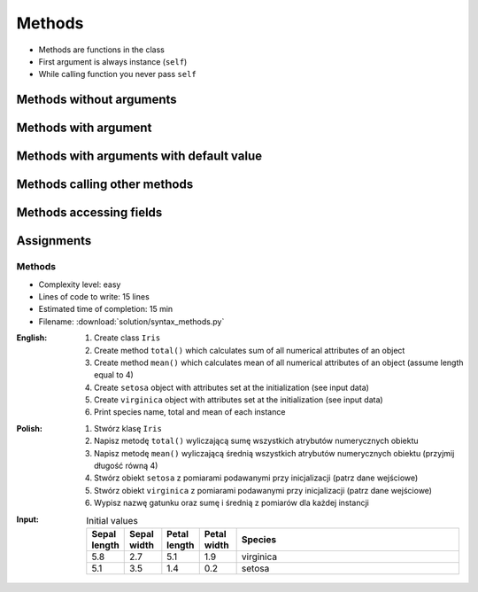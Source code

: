 *******
Methods
*******


* Methods are functions in the class
* First argument is always instance (``self``)
* While calling function you never pass ``self``


Methods without arguments
=========================
.. code-block:: python
    :caption: Methods without arguments

    class Iris:
        def latin_name(self):
            print(f'Latin name: Iris Setosa')


    flower = Iris()

    flower.latin_name()
    # Latin name: Iris Setosa


Methods with argument
=====================
.. code-block:: python
    :caption: Methods with arguments

    class Iris:
        def latin_name(self, species):
            print(f'Latin name: {species}')


    flower = Iris()

    flower.latin_name(species='Iris Setosa')
    # Latin name: Iris Setosa

    flower.latin_name('Iris Setosa')
    # Latin name: Iris Setosa

    flower.latin_name()
    # TypeError: latin_name() missing 1 required positional argument: 'species'


Methods with arguments with default value
=========================================
.. code-block:: python
    :caption: Methods with arguments with default value

    class Iris:
        def latin_name(self, species='unknown'):
            print(f'Latin name: Iris {species}')


    flower = Iris()

    flower.latin_name(species='Iris Setosa')
    # Latin name: Iris Setosa

    flower.latin_name('setosa')
    # Latin name: Iris Setosa

    flower.latin_name()
    # Latin name: unknown


Methods calling other methods
=============================
.. code-block:: python
    :caption: Methods calling other methods

    class Iris:
        def get_name(self):
            return 'Iris Setosa'

        def latin_name(self):
            name = self.get_name()
            return f'Latin name: {name}'


    flower = Iris()

    flower.latin_name()
    # Latin name: Iris Setosa

Methods accessing fields
========================
.. code-block:: python
    :caption: Methods accessing fields

    class Iris:
        def __init__(self, species='unknown'):
            self.species = species

        def latin_name(self):
            print(f'Latin name is: {self.species}')


    setosa = Iris('Iris Setosa')
    setosa.latin_name()
    # Latin name is: Iris Setosa

    iris = Iris()
    iris.latin_name()
    # Latin name is: unknown


Assignments
===========

Methods
-------
* Complexity level: easy
* Lines of code to write: 15 lines
* Estimated time of completion: 15 min
* Filename: :download:`solution/syntax_methods.py`

:English:
    #. Create class ``Iris``
    #. Create method ``total()`` which calculates sum of all numerical attributes of an object
    #. Create method ``mean()`` which calculates mean of all numerical attributes of an object (assume length equal to 4)
    #. Create ``setosa`` object with attributes set at the initialization (see input data)
    #. Create ``virginica`` object with attributes set at the initialization (see input data)
    #. Print species name, total and mean of each instance

:Polish:
    #. Stwórz klasę ``Iris``
    #. Napisz metodę ``total()`` wyliczającą sumę wszystkich atrybutów numerycznych obiektu
    #. Napisz metodę ``mean()`` wyliczającą średnią wszystkich atrybutów numerycznych obiektu (przyjmij długość równą 4)
    #. Stwórz obiekt ``setosa`` z pomiarami podawanymi przy inicjalizacji (patrz dane wejściowe)
    #. Stwórz obiekt ``virginica`` z pomiarami podawanymi przy inicjalizacji (patrz dane wejściowe)
    #. Wypisz nazwę gatunku oraz sumę i średnią z pomiarów dla każdej instancji

:Input:
    .. csv-table:: Initial values
        :header: "Sepal length", "Sepal width", "Petal length", "Petal width", "Species"
        :widths: 10, 10, 10, 10, 60

        "5.8", "2.7", "5.1", "1.9", "virginica"
        "5.1", "3.5", "1.4", "0.2", "setosa"
